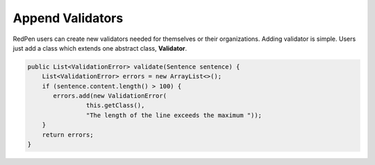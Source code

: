 Append Validators
===================

RedPen users can create new validators needed for themselves or their organizations. 
Adding validator is simple. Users just add a class which extends one abstract class, **Validator**.

.. code-block:: java

    public List<ValidationError> validate(Sentence sentence) {
        List<ValidationError> errors = new ArrayList<>();
        if (sentence.content.length() > 100) {
           errors.add(new ValidationError(
                    this.getClass(),
                    "The length of the line exceeds the maximum "));
        }
        return errors;
    }
